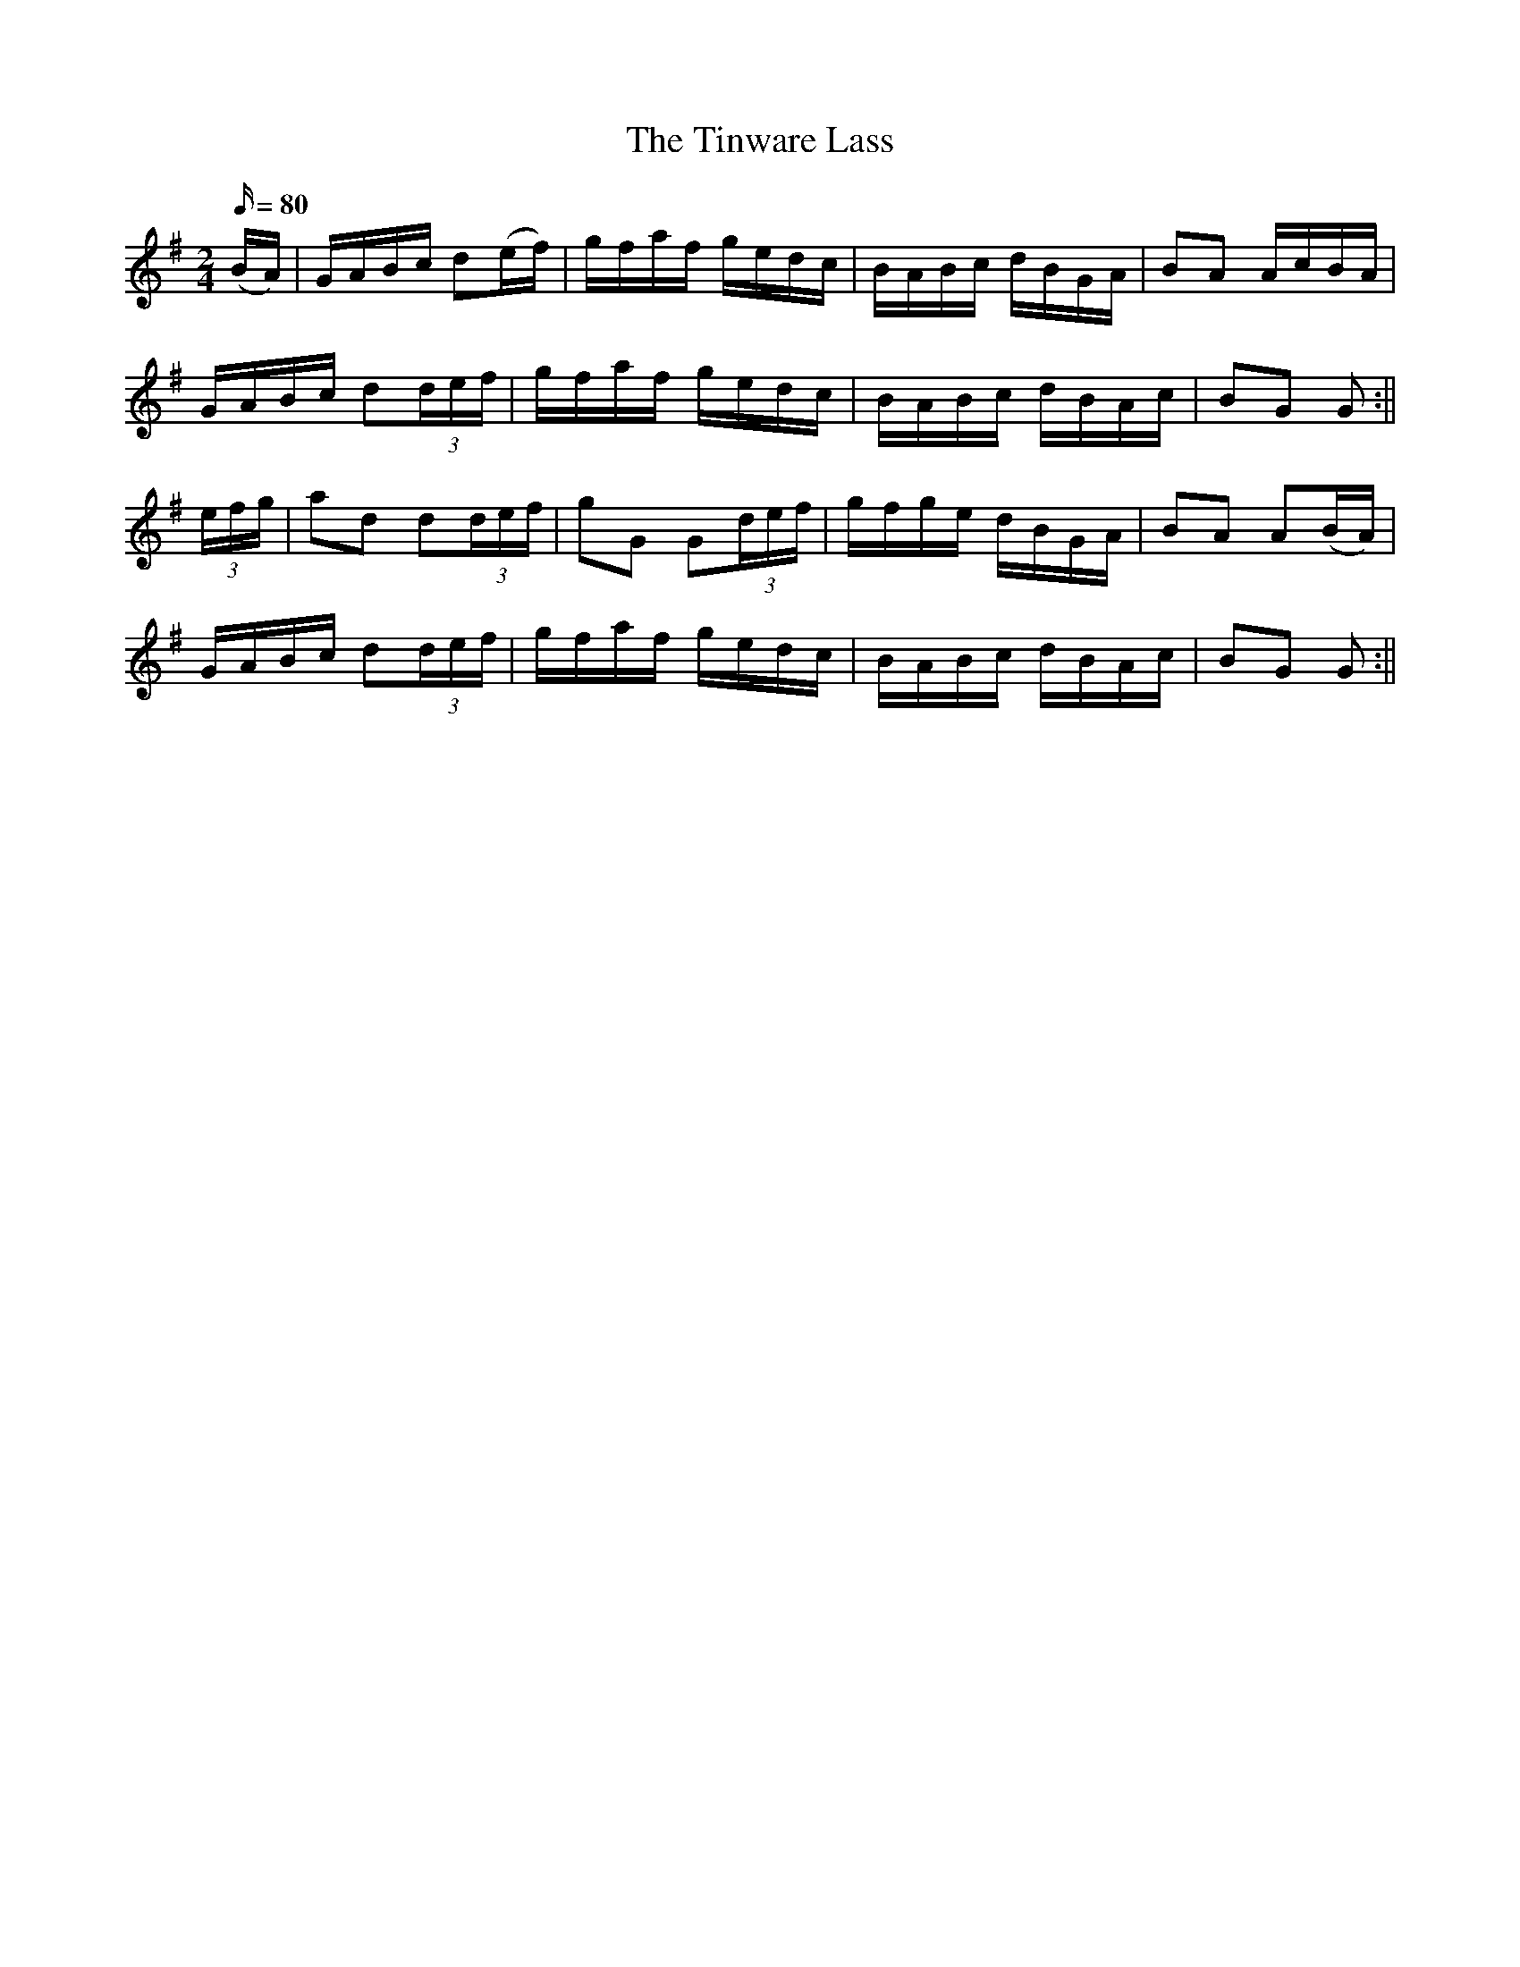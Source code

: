 X:1566
T:Tinware Lass, The
R:hornpipe
N:"Collected by F. O'Neill"
B:O'Neill's 1566
M:2/4
L:1/16
Q:80
K:G
(BA) | GABc d2(ef) | gfaf gedc | BABc dBGA | B2A2 AcBA |
GABc d2(3def | gfaf gedc | BABc dBAc | B2G2 G2 :||
(3efg | a2d2 d2(3def | g2G2 G2(3def | gfge dBGA | B2A2 A2(BA) |
GABc d2(3def | gfaf gedc | BABc dBAc | B2G2 G2 :||
